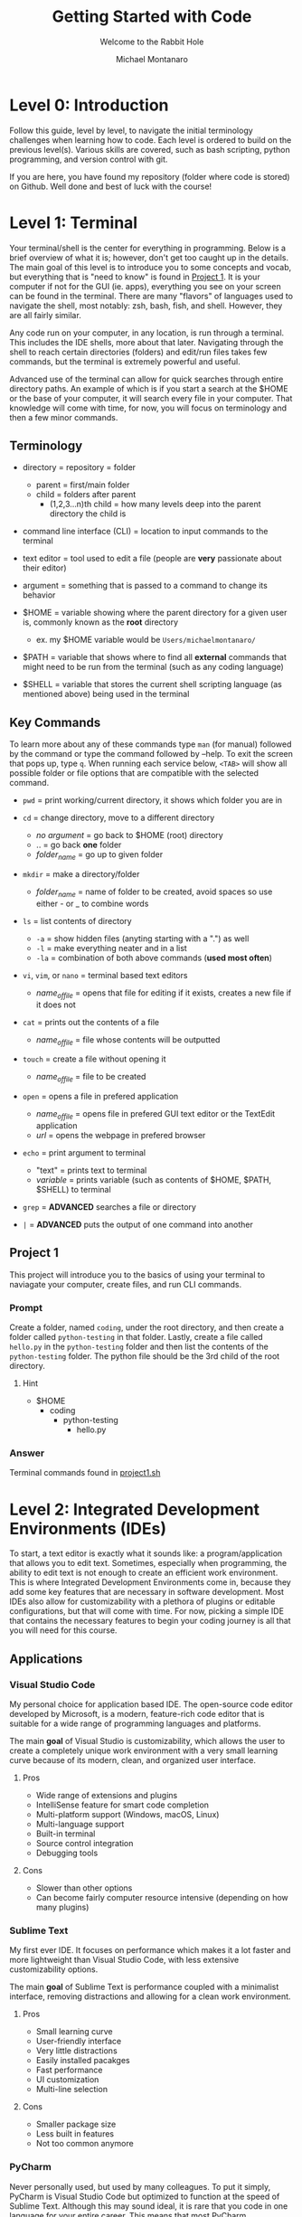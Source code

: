 #+title: Getting Started with Code
#+subtitle: Welcome to the Rabbit Hole
#+author: Michael Montanaro
#+description: The guide I wish was around when I was getting started with coding.
#+startup: show2levels

* Level 0: Introduction
Follow this guide, level by level, to navigate the initial terminology challenges when learning how to code. Each level is ordered to build on the previous level(s). 
Various skills are covered, such as bash scripting, python programming, and version control with git. 

If you are here, you have found my repository (folder where code is stored) on Github. Well done and best of luck with the course!

* Level 1: Terminal
Your terminal/shell is the center for everything in programming. Below is a brief overview of what it is; however, don't get too caught up in the details.
The main goal of this level is to introduce you to some concepts and vocab, but everything that is "need to know" is found in [[#project-1][Project 1]].
It is your computer if not for the GUI (ie. apps), everything you see on your screen can be found in the terminal.
There are many "flavors" of languages used to navigate the shell, most notably: zsh, bash, fish, and shell. However, they are all fairly similar.

Any code run on your computer, in any location, is run through a terminal. This includes the IDE shells, more about that later.
Navigating through the shell to reach certain directories (folders) and edit/run files takes few commands, but the terminal is extremely powerful and useful.

Advanced use of the terminal can allow for quick searches through entire directory paths.
An example of which is if you start a search at the $HOME or the base of your computer, it will search every file in your computer.
That knowledge will come with time, for now, you will focus on terminology and then a few minor commands.

** Terminology
- directory = repository = folder
  - parent = first/main folder
  - child = folders after parent
    - (1,2,3...n)th child = how many levels deep into the parent directory the child is
      
- command line interface (CLI) = location to input commands to the terminal
  
- text editor = tool used to edit a file (people are *very* passionate about their editor)

- argument = something that is passed to a command to change its behavior
  
- $HOME = variable showing where the parent directory for a given user is, commonly known as the *root* directory
  - ex. my $HOME variable would be ~Users/michaelmontanaro/~
    
- $PATH = variable that shows where to find all *external* commands that might need to be run from the terminal (such as any coding language)

- $SHELL = variable that stores the current shell scripting language (as mentioned above) being used in the terminal
  
** Key Commands
To learn more about any of these commands type ~man~ (for manual) followed by the command or type the command followed by --help. To exit the screen that pops up, type ~q~. When running each service below, ~<TAB>~ will show all possible folder or file options that are compatible with the selected command.

- ~pwd~ = print working/current directory, it shows which folder you are in

- ~cd~ = change directory, move to a different directory
  - /no argument/ = go back to $HOME (root) directory
  - .. = go back *one* folder
  - /folder_name/ = go up to given folder

- ~mkdir~ = make a directory/folder 
  - /folder_name/ = name of folder to be created, avoid spaces so use either - or _ to combine words

- ~ls~ = list contents of directory
  - ~-a~ = show hidden files (anyting starting with a ".") as well
  - ~-l~ = make everything neater and in a list
  - ~-la~ = combination of both above commands (*used most often*)

- ~vi~, ~vim~, or ~nano~ = terminal based text editors
  - /name_of_file/ = opens that file for editing if it exists, creates a new file if it does not

- ~cat~ = prints out the contents of a file 
  - /name_of_file/ = file whose contents will be outputted

- ~touch~ = create a file without opening it 
  - /name_of_file/ = file to be created

- ~open~ = opens a file in prefered application
  - /name_of_file/ = opens file in prefered GUI text editor or the TextEdit application
  - /url/ = opens the webpage in prefered browser

- ~echo~ = print argument to terminal
  - "text" = prints text to terminal
  - /variable/ = prints variable (such as contents of $HOME, $PATH, $SHELL) to terminal

- ~grep~ = *ADVANCED* searches a file or directory

- ~|~ = *ADVANCED* puts the output of one command into another

** Project 1
This project will introduce you to the basics of using your terminal to naviagate your computer, create files, and run CLI commands.
*** Prompt
Create a folder, named ~coding~, under the root directory, and then create a folder called ~python-testing~ in that folder.
Lastly, create a file called ~hello.py~ in the ~python-testing~ folder and then list the contents of the ~python-testing~ folder. The python file should be the 3rd child of the root directory.
**** Hint
- $HOME
  - coding
    - python-testing
      - hello.py
*** Answer
Terminal commands found in [[./project1.sh][project1.sh]]

* Level 2: Integrated Development Environments (IDEs)
To start, a text editor is exactly what it sounds like: a program/application that allows you to edit text.
Sometimes, especially when programming, the ability to edit text is not enough to create an efficient work environment.
This is where Integrated Development Environments come in, because they add some key features that are necessary in software development.
Most IDEs also allow for customizability with a plethora of plugins or editable configurations, but that will come with time.
For now, picking a simple IDE that contains the necessary features to begin your coding journey is all that you will need for this course.
** Applications
*** Visual Studio Code
My personal choice for application based IDE. The open-source code editor developed by Microsoft,
is a modern, feature-rich code editor that is suitable for a wide range of programming languages and platforms.

The main *goal* of Visual Studio is customizability, which allows the user to create a completely unique work environment
with a very small learning curve because of its modern, clean, and organized user interface.
**** Pros
- Wide range of extensions and plugins
- IntelliSense feature for smart code completion
- Multi-platform support (Windows, macOS, Linux)
- Multi-language support
- Built-in terminal
- Source control integration
- Debugging tools
**** Cons
- Slower than other options
- Can become fairly computer resource intensive (depending on how many plugins)
*** Sublime Text
My first ever IDE. It focuses on performance which makes it a lot faster and more lightweight than Visual Studio Code, with less extensive customizability options.

The main *goal* of Sublime Text is performance coupled with a minimalist interface, removing distractions and allowing for a clean work environment.
**** Pros
- Small learning curve
- User-friendly interface
- Very little distractions
- Easily installed pacakges
- Fast performance
- UI customization
- Multi-line selection
**** Cons
- Smaller package size
- Less built in features
- Not too common anymore
*** PyCharm
Never personally used, but used by many colleagues. To put it simply, PyCharm is Visual Studio Code but optimized to function at the speed of Sublime Text.
Although this may sound ideal, it is rare that you code in one language for your entire career. This means that most PyCharm programmers have to use
language specific IDEs, slowing down work flow and rendering the customizability of PyCharm useless.

The main *goal* of PyCharm is to create a work environment specialized for writing, editing, and debugging Python code.
**** Pros
- User-friendly interface
- Intelligent code completion
- Code inspection/highlighting
- Version control integration
- Debugging tools
**** Cons
- Python specific
- Some features only available in PRO version
- Steep learning curve
- Limited customizability
- Resource intensive
** Terminal Based
*** Vim
Vim is a highly configurable text editor that is widely used by developers and system administrators.
It is known for its modal interface, which allows users to perform editing tasks efficiently with a minimal number of keystrokes.
Vim was built off of another text editor known was ~vi~, and vim has now been built upon as well, with a text editor called ~neovim~ (my personal choice).
Vi is fairly old and does not release any new features, while Vim is a very stable release with no bugs and is very slow to add features.
Neovim is always trying to implement new features but not the safest in terms of stability as the features may
have the occasional bug (although this is very rare and would not harm the computer).

- If you were to choose any flavor of vim as your IDE, I would personally send you a configuration file to fix its rather plain
  user-interface and lack of packages, since, out of box, vim is simply a text editor and must be turned into an IDE.
**** Pros
- Large community
- Customizability
- Efficient and fast
- Cross platform compatibility
- Can be turned into a full fledge IDE
- Key bindings increase productivity
**** Cons
- Steep learning curve
- Limited built-in features (out of box)
*** Nano
Nano is a simple, easy-to-use text editor that is widely used on Unix-like systems, including Linux and macOS.
This means that it should (along with vi) be installed on almost every computer/server that you might use, except Windows but everyone hates windows.
It is known for its user-friendly interface, which makes it accessible for users who are new to the command line.

- This is by FAR the easiest option, but it is also the worst option. It is very good for beginners but quickly grown out of.
**** Pros
- Small learning curve
- Cross-platform compatibility
- Built-in help
- Commands printed on screen
- Small and lightweight
**** Cons
- Limited features
- Little to no customization
- Small community
** Project 2
- Download/install any of the above options
  - If you want to use the terminal-based text editors, message me so I can get it set up for you
- Links to downloads:
  + Visual Studio Code: https://code.visualstudio.com/download
  + Sublime Text: https://www.sublimetext.com/download
  + PyCharm: https://www.jetbrains.com/pycharm/download/
  + LazyVim (pre-build Neovim setup): https://www.lazyvim.org/
*** Prompt
- Successfully open the ~hello.py~ file nested under coding/python-testing that was created in Project 1
- Add the following to the file:
#+begin_src python :results output
print("Hello World!") # This is my first line of Python code!!!
#+end_src

#+RESULTS:
: Hello World!

- Try and run the code! Your ~hello.py~ file should resemble [[./project2.py][project2.py]]
**** Extra Credit:
  + If you used an application to write that code, try to remove the "!" using one of the terminal-based text editors.
    It is important to learn how to use the basic functionality of both.
* Level 3: Python
Python is a popular programming language that's known for its simplicity, versatility, and strong community. 
It's used for a wide range of applications, including web development, scientific computing, and data analysis.
Python's easy-to-read syntax and powerful libraries make it a great language for beginners and experienced developers alike.
** Variables
- The storage of data in easily usable words known as variables.
*** Strings, Integers, and Floats
- In python, there are three main types of variables: strings, integers, and floats.
  - *IMPORTANT* if you are to quote something in a string, you must use the opposite of the quote you are using
    to signify that it is a string. So, for example, if I am making a sentence a string I would do:
    "this is a string, Michael said". However, if I want the first part to be a quote, I must use single quotes instead.
    So it would become: "'this is a string', Michael said".
#+begin_src python :results output
  # This line (starts w/ #) is a comment, which is NOT read by the computer
  '''
  Therefore, comments can be used as notes to self or other programmers 
  in order to better understand what things do.
  This text right here a multi-line quote, set off by the three single 
  quotes and enclosed by three single quotes as well.
  Multi-line comments are also not read by the computer and very useful 
  at the beginning of programs for full project explanation if necessary.
  '''
  # a string is anything in quotes so "a", 'word', "a sentence", and '1' are all strings
  string="word"   
  
  # an integer is any whole number so -2, -1, 0, 1, 2 are all integers
  integer=1  
  
  # a float is any non-whole number, meaning 0.1, 1.1, 1.11, 11.11 are all floats
  a_float=1.2 

  print("{} is type: {}".format(string, type(string)))
  print("{} is type: {}".format(integer, type(integer)))
  print("{} is type: {}".format(a_float, type(a_float)))

  # Important example talked about above
  print("'This is a string', Michael said")

  '''
  Integers and floats can have mathmatical operations done on them such as +,-,/,*
  A coding specific one is modulus (%) which gets just the *remainder* of division
  For example, to check if a number is even, you could do num % 2 and if it returns 0 it is even
  '''
#+end_src

#+RESULTS:
: word is type: <class 'str'>
: 1 is type: <class 'int'>
: 1.2 is type: <class 'float'>
: 'This is a string', Michael said

*** Lists
- There are many ways to store the above variable types, one of which being a list.
  A list is an indexed storage system that allows you to access everything in it either via its spot in the list,
  which starts with the number zero and goes to the number of elements in the list minus one.
- Elements can very easily be added to the end of lists as well, making it a very good way to
  dynamically store and access data quickly. 
#+begin_src python :results output
a_list=[1, "2", 3.0] 
# this is a list, it can be made up of a combination of any of the variable types

print("At index {}, retrieved {} which is type: {}".format(0, a_list[0], type(a_list[0]))) 
# the [] after the list name indicates what index (spot in the list) that you want to access

print("At index {}, retrieved {} which is type: {}".format(1, a_list[1], type(a_list[1]))) 
# the index always starts at 0 so the length of the list is n-1
      
print("At index {}, retrieved {} which is type: {}\n".format(2, a_list[2], type(a_list[2])))
# the \n at the end of the string tells the computer to add another line underneath the text

# You can also use the contents of the list to find its own index, for example:
index_of_two=a_list.index("2") # .index() is used to find the index of an element on a list
print("{} is the index location for {} in the list".format(index_of_two, "2"))

# Lastly, you can append elements to the end of the list, for example:
a_list.append("added")
print("This is the list after 'added' was appended to the end of the list: ", a_list)

# You can also remove elements of the list
a_list.remove('2')
print("This is the list after '2' was removed from the list: ", a_list)

# You can also get the length of the list
# As well as every variable type in python so this next command is very helpful
length_of_list=len(a_list)
print("The length of the list after an element was added is: ", length_of_list)
#+end_src

#+RESULTS:
: At index 0, retrieved 1 which is type: <class 'int'>
: At index 1, retrieved 2 which is type: <class 'str'>
: At index 2, retrieved 3.0 which is type: <class 'float'>
: 
: 1 is the index location for 2 in the list
: This is the list after 'added' was appended to the end of the list:  [1, '2', 3.0, 'added']
: This is the list after '2' was removed from the list:  [1, 3.0, 'added']
: The length of the list after an element was added is:  3

*** Sets
- A set is very similar to that of a list, and has all the same functionality except for the fact that it cannot hold duplicates.
  Additionally, sets are unorded so you will not be able to find the index based on a specific element like in a list.
- Sets, like lists, are *mutable* meaning that you can add or remove items from it after its creation.
#+begin_src python :results output
  a_set=set([1, 2, 3, 4, 5, 1]) 
  # This line shows a list being converted to a set which is how sets are created 99.99% of the time

  print(a_set)

  # As with the list, add/append items to the end of the set or remove any element in the set
  a_set.add(6) 
  # the .add() command replaces the .append() command that is used in lists
  print("\nThis is the set after 6 was added: ", a_set)
  
  a_set.remove(1)
  print("This is the set after 1 was removed: ", a_set)
  
  length_of_set=len(a_set)
  print("The length of the set: ", length_of_set)
#+end_src

#+RESULTS:
: At index 0, retrieved 1 which is type: <class 'int'>
: At index 1, retrieved 2 which is type: <class 'str'>
: At index 2, retrieved 3.0 which is type: <class 'float'>
: 
: 1 is the index location for 2 in the list
: This is the list after 'added' was appended to the end of the list:  [1, '2', 3.0, 'added']
: This is the list after '2' was removed from the list:  [1, 3.0, 'added']
: The length of the list after an element was added is:  3

*** Tuple
- A tuple is an ordered, immutable (meaning it cannot be modified) collection of elements.
  They are useful when you want to group data together that will remain constant throughout the code.
- Tuples are not too commonly used except for very specific use cases. They are creatd by enclosing data with () instead of [] like with a list.
#+begin_src python :results output
a_tuple=("John", 32, "Male") # this creates the tuple

# each element, in order, is put into its respective variable from the tuple
name, age, gender = a_tuple
# NOTE: running print(f"some text and {some_variable}") allows variables to be passed as seen below
# However, if they are not present, an error is raised rather than printing nothing
print(f"The elements of the tuple include: {name}, {age}, {gender}")

# tuples also support indexing (similar to lists)
print("The element in the first index of the tuple is: ", a_tuple[0])
#+end_src

#+RESULTS:
: The elements of the tuple include:  John 32 Male
: The element in the first index of the tuple is:  John

*** Dictionary
- A dictionary is a collection of key-value pairs, where each key is completey unique to each other.
  They are mutable, meaning they are able to be edited in ways like adding, removing, and updating elements
  of the dictionary like just a value, just a key, or even both at once.
  They are unordered, so they cannot be accessed through indexing.
- The elements of a dictionary can be anything including integers, floats, strings, etc...
- Dictionaries are extremely common and used in most every project that I have worked on. They are a useful
  way to have a structured grouping of data that can be accessed with ease and clarity.

#+begin_src python :results output
  # Creating a dictionary
  person = {"name": "John", "age": 32, "gender": "Male"}

  # Accessing elements of a dictionary
  print("Name in dictionary: ",person.get("name"))  
  # This method of accessing the value of a key is most used and safest 
  # It will not raise an ERROR if key does not exist it will simply return NONE, example:
  print("Address in dictionary: ", person.get("address")) 
  # This will return/print a value of None because "address" is not a key in this dictionary

  print("Age in dictionary: ",person["age"])  
  # This is the other way to access the value of a key in a dictionary

  # Updating elements of a dictionary
  person["age"] = 33
  print("Updated age: ",person.get("age"))  # Output: 33

  # Adding elements to a dictionary
  person["address"] = "123 Main St" 
  # this will check if there is a key called "address" and update its value
  # if "address" does not exist, it will create it and add the value

  # Removing elements from a dictionary
  del person["age"]

  # Iterating over a dictionary, the method of ITERATING will be covered next
  # For now it is important to know that .items() will return both the key and the value
  # .keys() will return a list of just the keys
  # and .values() will return a list of just the values
  print("Each key, value pair in the dictionary after removing 'age': ")
  for key, value in person.items():
    print("\t",key, value) # the \t inserts a tab
#+end_src

#+RESULTS:
: Name in dictionary:  John
: Address in dictionary:  None
: Age in dictionary:  32
: Updated age:  33
: Each key, value pair in the dictionary: 
: 	 name John
: 	 gender Male
: 	 address 123 Main St

** For Loops and If Statements
*** For Loops
- For loops are simply a way to remove redundent/repetitive code by having it run X number of times.
  They also allow users to easily iterate through iterable objects, such as lists, sets, and dictionaries.
- The functionality of these loops can become quite advanced, with the for loops being nested within lists that
  also include if statements. However, although it is good to know that it exists, that nesting only acts in
  reducing the number of lines that a code takes. It doesn't help with speed or unlock any features that cannot be
  done with what has already been taught.
#+begin_src python :results output
    board=[[1,2,3],[4,5,6],[7,8,9]] # this is simply a a 3x3 board
    
    # this iterates through the first list (which has three elements that each is a list)
    for row in board:

      # this iterates through the second list (which has three elements)
      for num in row: 
        print(" ---",end="") 
        # formatting, the end="" just keeps python printing the next print() on the same line
      
      print()
      for num in row: # same as above for loop
	print("| {} ".format(num), end="")
      print("|")
    
    for i in range(3): # repeats below task three times
      print(" ---", end="")
#+end_src

#+RESULTS:
:  --- --- ---
: | 1 | 2 | 3 |
:  --- --- ---
: | 4 | 5 | 6 |
:  --- --- ---
: | 7 | 8 | 9 |
:  --- --- ---

*** If Statements
- If statements are ways to check variables against others or a preset value
  - They can be compared by !=, ==, <, >, <=, >= (or ~in~ if you are comparing a value to elements in a list)
    - Add ~not~ right after ~if~ to get the opposite of the comparisons
  - To link multiple comparisons in a row, the first ~if~ can be followed by ~elif~
  - To get everything that does not fit into the initial ~if~ statement, follow it with ~else~
#+begin_src python :results output
  for x in [1,2,3,4]: # Loop through a list to get each element
    if (x % 2) == 0: # check if the remainder of the element divided by 2 is 0
      print("Even Found")
    else:            # anything that is not even is odd
      print("Odd Found")

  temp=1
  if temp in [1,2,3,4]: # checks if a variable is in a list
    print("\nTemp variable found in give list")
#+end_src

#+RESULTS:
: Odd Found
: Even Found
: Odd Found
: Even Found
: 
: Temp variable found in give list

** Functions
- A function in Python is a block of reusable code that performs a specific task with inputs (parameters) and returns a value.
  Functions make code easier to write, test, and maintain by breaking up large programs into smaller pieces.
- This is the main building block of Python projects. The formatting of a function is not complex, but naming and tracking
  inputs is *key* in order to maintain organization throughout the code.
#+begin_src python :results output
# The ~def~ statement must fall BEFORE the function is called so Python knows what to call
# START OF FUNCTION
def greet(name):
"""
This function greets the person passed in as a parameter.
Description of a function usually falls immediately below the ~def~
and is enclosed in triple quotes as you can see in this example.
"""
    print("Hello, " + name + ". How are you today?")
# END OF FUNCTION

# Call the function
greet("John")
#+end_src

#+RESULTS:
: Hello, John. How are you today?

** Lambdas
- This is a bit advanced but important to note as they show up quite often.
  This is technically a subset of functions but they serve two distinct purposes,
  so I have decided to split them up entirely.
- A lambda function in Python is a single-line, anonymous function that takes inputs, performs *one* expression and returns the result.
  They are best used in the following scenarios:
  1. Map and Filter Functions: Lambda functions are often used with the map and filter functions to apply an operation to each element of a list or iterable.
  2. Sorting: Lambda functions can be used as a key function when sorting a list of items.
  3. Short Anonymous Functions: When you only need a small, throwaway function for a short period of time, a lambda function can be used to define it quickly without having to give it a name.
     
+ NOTE: it is not necessary to understand each of these examples, just knowing it exists will be helpful in the future
#+begin_src python :results output
  # Example 1: Map/Filter Functions
  
  numbers = [1, 2, 3, 4, 5]

    # Use a lambda function with map to square each number in the list
  squared_numbers = list(map(lambda x: x**2, numbers))

  print("Squared numbers:", squared_numbers)

#+end_src

#+RESULTS:
: Squared numbers: [1, 4, 9, 16, 25]

#+begin_src python :results output
  # Example 2: Sorting

  # A list of tuples representing (name, age)
  people = [("Alice", 32), ("Bob", 40), ("Charlie", 25)]

    # Sort the list by age, ascending
  sorted_people = sorted(people, key=lambda x: x[1])

  print("People sorted by age:", sorted_people)

#+end_src

#+RESULTS:
: People sorted by age: [('Charlie', 25), ('Alice', 32), ('Bob', 40)]
     
#+begin_src python :results output
  # Example 3: Short Anonymous Functions (anonymous because it technically doesn't have a name)

  sum = lambda x, y : x + y 
  # extremely short function, would've taken up much more room as a full blown function

  # Use the lambda function
  print("The sum is:", sum(10, 20))
#+end_src

#+RESULTS:
: The sum is: 30

** Project 3
- This project will introduce you to some of the structure that appears in Python projects, while
  also introducing you to all the concepts mentioned above. Each concept is key Python programming,
  and, in some way or another, makes up nearly every project that I have ever worked on.
*** Prompt
- Create a command-line game of guess that number, so when you call the python file in terminal it will prompt
  the user to guess a random integer. The "secret number" must be between a specific value (ie. 1-20) and
  must be randomly generated. If the user's guess is too high, the program should print that and continue.
  Same goes for if it is too low. If the guess is correct, congratulate the user and exit!
- Example of creating random numbers below:
#+begin_src python :results output
import random 

random_number = random.randint(1, 10) 
# Generate a random integer between 1 and 10 (inclusive)

print(f"The randomly generated number is: {random_number}") 
# Print the random number

#+end_src

#+RESULTS:
: The randomly generated number is: 5

*** Answer
Terminal:
#+begin_src shell
cd ~/coding/python-testing # change to python-testing directory
touch project3.py # create project3.py file

# edit the file in your text editor/IDE of choice
#+end_src

Python solution found in [[./project3.py][project3.py]]

* Level 4: Git
** What is Git?
- Git is a distributed version control system that allows developers to track changes to their codebase over time.
  It was created by Linus Torvalds in 2005 as a tool to manage the development of the Linux kernel. 
  Since then, Git has become the standard tool for version control in the software development industry. 
  With Git, developers can create a repository for their codebase and track changes to their files over time.
  This allows them to revert to previous versions of their code, collaborate with other developers on the same project,
  and manage conflicts when multiple developers make changes to the same file.

- Git has since led to the creation of [[https://github.com][Github]] and [[https://gitlab.com][Gitlab]].
  Both of which are free and store anybody's projects for private or public use.
  The version controlling of git is seemlessly integrated into these companies and allows
  programmers to remotely add their work to the website.

** Remote Repositories
- In programming, a remote repository refers to a code repository that is hosted on a server
  outside of your local machine (ie. GitHub, GitLab, and Bitbucket).
  Remote repositories are typically used for collaborative development, where multiple developers
  work on the same codebase and need to share their changes with each other.

- Local repository simply refers to your own computer since the files are stored and accessed
  within your computers own memory rather than making a requst to a server. It is a great habit
  to push local projects to your choice of a remote repository.
** Installation
This installation guide will specically be for Macs. For other devices, check [[https://git-scm.com/book/en/v2/Getting-Started-Installing-Git][Git]]
  - [[https://brew.sh/][Homebrew]] is required for the following steps
     + Check if brew is on your computer: ~brew -v~
     + If command not found, run:
#+begin_src shell
/bin/bash -c "$(curl -fsSL https://raw.githubusercontent.com/Homebrew/install/HEAD/install.sh)"
#+end_src

1. Create GitHub or GitLab account (GitHub is my personal choice)

2. Add SSH key to your account
   + Create private/public key pair
#+begin_src shell
cd ~/.ssh
ssh-keygen -t ed25519 -C "comment"
#+end_src

   + It will prompt you for what file name to put it into, write ~personal~
   + It will also ask for a password, it is not necessary to add one
   + Copy the contents of the ~personal.pub~ file
#+begin_src shell
cat ~/.ssh/personal.pub
#+end_src

   + Add to account
     - Navigate to account settings, then find /SSH Keys/ in menu on left
       + If GitHub click /Add new/
     - Paste the contents of ~personal.pub~ into the /Key/ section
     - Add anything to /Title/ section (ie. Personal Computer)
     - /Usage type/ should be default
     - If GitLab, don't set an expiration date
     - Click /Add/ and you're done, you have created your first SSH key!

3. Install git: ~brew install git~

4. Check if git was properly installed: ~git -v~

5. Edit git configuration file
   - Add the email and username to *.gitconfig*
     + Create file *~/gitconfig*
#+begin_src shell
touch ~/.gitconfig
#+end_src
     + Open file in text editor of choice then add:
#+begin_src text
[user]
    name = <github/lab username>
    email = <email used to create github/lab account>
#+end_src

6. Check to see if your email and name were added: ~git config -l~
All set!!

** Git Command
- The following are written in the order that they are most likely to be used when
  going through the basic flow of a project. Some of them are used far more often
  than others. All these commands follow the ~git~ command and a space.
  The most commonly used ones will be marked as *KEY*.
   
+ NOTE: There are many more uses for the ~git~ command but these are the key ones

1. ~clone {url, ssh}~
   - creates a directory named after the online repo along with the files
     from a GitHub or GitLab repo that is linked to the online repository
2. ~init~
   - used to initialize a repository (adds .git file to repo)
3. ~remote {add, -v, remove, ...}~
   - add origin {url}: links the files to an online GitHub or GitLab repo
     + NOTE: this connection is necessary to use all the below commands
     + NOTE: connection automatically created with ~git clone {url}~
   - -v: lists the remote connections
   - remove: connetion is terminated from the local to online repository
4. *KEY* ~add {file-name, .}~
   - <file-name>: add specific edited file name to staging
   - .: add ALL edited files to staging
5. ~status~
   - checks to see if files are in staging (green text)
6. ~branch {blank, branch-name}~
   - blank: no text after ~branch~ will list all branches plus which one
            is currently being used
   - <branch-name>: create a new branch (used for major changes to not affect <main> branch)
7. ~checkout {blank, branch-name}~
   - blank: checks to see if current branch is up to date with remote repo
   - <branch-name>: switches the branch being used
8. *KEY* ~commit -m~
   - adds the staged files to the commit history along with a message
     explaining the edits
     + the message must be enclosed by ""
9. ~log~
   - shows the commit history
10. *KEY* ~push~
    - exports the committed changes to the remote repository
11. ~merge {branch-name}~
    - combines the <main> branch with the changes from <branch-name>

** Project 4
*** Prompt
This project will take you through uploading Project 3 to a remote repository!

Out of terminal steps: (GitHub will be the assumed choice)
- Go to your GitHub page (ie. https://github.com/your_username_here)
- Click on the /Repositories/ tab then click /New/
- No template will be used
- Name the project and add a description
- Set it to private (or public)
- *Do not* add a ~README~ file from this page. It will make things very complicated.
- Leave everything else as the default and click /Create repository/
  
Terminal steps: (not as specific)
- Initialize project 3 directory
- Add connection to GitHub/Lab repository
- Create a README.md file
  + Add text to the file explaining the hardest part of Project 3 and of Project 4
- Push the changes to the remote repository on the GitHub/Lab page
- *OPTIONAL* Check your commit history in terminal
- Reload the page to see the added files!
*** Answer
Given based on GitHub solution (GitLab would have a slightly different ssh url at the ~git remote~ stage)

Terminal commands found in [[./project4.sh][project4.sh]]

* Level 5: Testing
Ensuring functionality is a key component of software development (and really any field). 
This includes making sure that the final product functions upon running as long as the system meets the requirements.
It also includes making sure any updates to the code does not change the final desired result in a way that wasn't expected.
This is done through creating tests, which are repositories, files, or even just a single function that compare the main codes
results to the desired results. It is a bit hard to understand/explain without first seeing an example. Below gives a
brief tutorial of Pytest using examples to explain how to use the module/tool and why.
** Pytest
1. Install Pytest with ~pip install pytest~
  - Pip is a tool that comes with the installation of python, allowing you to easily install python packages
2. Create a test file such as ~test_guide.py~
  - File must be in the same directory or subdirectory as the main python file
3. Add tests to the file to test the functionality of the main code
  
  File Name: ~main.py~
  #+name: main.py
  #+begin_src python :results output
  def add(x, y):
    result = x + y
    return result
  #+end_src

  File Name: ~test_main.py~
  #+name: test_main.py
  #+begin_src python :results output
  import pytest 
  from main import add # this line gives the test file access to the "add" function from main.py

  # tests the "add" function from main.py
  def test_add():
      '''
      Good habit to add comments to your code.
      Testing the add function in main.py
      Expected 2 + 3 == 5
      '''
      assert add(2,3) == 5

  '''
  the function immediately following this "decorator" (@pytest.fixture) is treated as a variable
  by pytest. it can be called just as a variable would (as seen in test_sum).
  '''
  @pytest.fixture
  def numbers():
      return [1,2,3,4,5]

  # shows how a pytest fixture can be called in a test
  def test_fixture(numbers):
      '''
      Testing using a pytest fixture as a variable
      Expected 1 + 2 + 3 + 4 + 5 == 15
      '''
      assert sum(numbers) == 15
  #+end_src
4. Lastly, run the test from the root of your project by typing ~pytest~ and hitting enter
  - Pytest will display the results of your tests in the terminal
  - To get a more verbose breakdown of the results (BETTER OPTION) type ~pytest -v~
NOTE: Pytest functions can also be added directly to the main.py file but that is not standard
** Project 5
*** Prompt
Testing was one of the last things that I learned as I began by coding journey. In fact, I didn't 
know that it existed until my first coding interview. Since then, I have spent days
working on tests. For Project 5, I want you to add pytests to each function in the [[./project5.py][project5.py]]
file found above and then have pytest successfully pass all 5 tests.
NOTE: Before beginning, make sure to fully understand the ~project5.py~ file. You can try to make changes to the code
and predict the outcome in order to practice and learn about the code.
*** Answer
Python solution found in [[./test_project5.py][test_project5.py]]
* Level 6: External Libraries
Python is one of the most popular programming languages in the world, one of the main reasons for that
is its vast ecosystem of external libraries. Each package extends pythons functionallity and has
been created by the plethora of developers that use python everyday. Below is a list of the top 10 
most commonly taught/used python libraries/packages:
1. [[https://numpy.org/][NumPy]] : numerical computing, provides powerful tools for working with arrays and matrices.
2. [[https://pandas.pydata.org/][Pandas]] : data analysis and manipulation, offers easy-to-use data structures and data analysis tools.
3. [[https://matplotlib.org/][Matplotlib]] : data visualizations, provides a wide range of plotting functions and customization options.
4. [[https://scikit-learn.org/stable/][Scikit-learn]] : machine learning, offers a broad range of tools for classification, regression, clustering, and other machine learning tasks.
5. [[https://www.tensorflow.org/][TensorFlow]] : deep learning, provides a flexible platform for building and training neural networks.
6. [[https://keras.io/][Keras]] : neural networks API, built on top of TensorFlow and makes it easy to build and train neural networks.
7. [[https://www.pygame.org/news][Pygame]] : game development, provides tools for creating games, graphics, and animations.
8. [[https://requests.readthedocs.io/en/latest/][Requests]] : making HTTP requests, makes it easy to interact with web APIs and websites.
9. [[https://beautiful-soup-4.readthedocs.io/en/latest/][Beautiful Soup]] : web scraping, provides a simple and intuitive way to extract data from HTML and XML documents.
10. [[https://www.djangoproject.com/][Django]] : web framework for building web applications, provides a powerful ORM, templating system, and administration interface.

For the sake of education, I will walk you through the process of learning ONE of these tools. This should give you
a nice process for learning any libraries in the future. 
** Pandas
Every library that you will use has *extensive* documentation, most of which will contain a section for installation and basic instructions called /Getting Started/.
The following [[https://pandas.pydata.org/docs/getting_started/index.html][link]] will take you to Pandas's introduciton guide.
This page houses the links to very specific tutorials/guides for when you get stuck using the library. To begin, navigate to their
[[https://pandas.pydata.org/docs/user_guide/10min.html#min][10 Minutes to Pandas]] tutorial and read through the walkthrough. 

As you read, take note of any major patterns that pop up in the use of the library. There is no need to try and memorize every function that comes with Pandas. 
The internet and Pandas' documentation is there for a reason and it is very easy to quickly search how to do something. 
The main difficulty in learning a new library is finding out what functionality it gives you rather than how to access that functionality.
It is a lot faster to search how to do something than trying to figure out what you need Pandas to do. This method enables the user (you)
to understand the most basic usage of Pandas, which then can be linked together to reach the more complex functionality of the library. 

*NOTE*: The code blocks are shown as they would appear when typing in the terminal based python interpretor. This can be accessed by just typing in ~python~ in 
your terminal or (the better option) donwloading iPython using ~pip install ipython~ and then just typing ~iptyhon~ in your terminal. Both methods will execute each line
of python code as you go, rather than running the whole program at once. This is standard for data analysis and is how Jupyter Notebook functions. 
** Project 6
Data science is a major reason many people get into coding in the first place. These datasets usually come in the form of a comma separated value (CSV) file, which is a way
to standardize the organization of data and allow for manipulation of the columns and rows in order to achieve a desired outcome. This is the basis of data science.
For this project, you will import and handle the data given in [[./PROJECT6.csv][PROJECT6.csv]] using the Pandas library.
*** Prompt
The dataset given is a directory of all passangers of the Titanic. I would first like you to get me the avearge age of everyone on the ship (rounded to two decimal places). 
Secondly, please return me the database but with all the missing cabin numbers dropped from the dataset. 
Lastly, please export the edited dataset (after dropping the missing cabin numbers) to a .csv file. 
This is a fairly complex problem set in comparison to the previous ones, but there are a LOT of resources online to help and you need to start getting prepared for the final project that comes after this. Good luck!
*** Answer
Answer can be found in [[./project6.py][project6.py]].
* TODO Level 7: Resume Python Project
This has definitely been the most challenging level of the guide from a creativity perspective. I struggled to find a project was complex and functional, while also being straightforward and fun.
Many of the ideas that I came up with I dropped because they were either too specific or just very overdone. I wanted to have a project that would cement a love of coding, not create a deep
loathinf of it. Nothing would be worse than to go through this entire course just to spend weeks working on the final project and then never coding again. No, my goal for this guide was to
introduce people to the world of programming and add to their intellectual curiosity. That being said, I couldn't pick just one project, so there will be two options below. One will be a data
science/visualization project and the other will be a game. Both are worthy of being placed on a resume and both are equally complex.

*NOTE*: I am not particularly familiar with any of the libraries that were used in these projects so I used the same resources and processes that you will have to use in order
to solve the problem statement. That is to say, the answers are out there. Do your research!!

** Project 7.A - Data
*** TODO Prompt
*** Answer
To avoid the temptation of you looking at my solution, I will not be making them public. Once you have completed your answer or are completely stuck, 
email me at [[mailto:mcmontanaro01@gmail.com][mcmontanaro01@gmail.com]]. I will either help guide you or send you the solution so that you may check your work.
** Project 7.B - Game
*** TODO Prompt
*** Answer
To avoid the temptation of you looking at my solution, I will not be making them public. Once you have completed your answer or are completely stuck, 
email me at [[mailto:mcmontanaro01@gmail.com][mcmontanaro01@gmail.com]]. I will either help guide you or send you the solution so that you may check your work.
* Resources
** YouTube Channels
- [[https://www.youtube.com/@definitelynoah][Definitely Noah]] : all levels of python videos, great way to continue mastering the language
- [[https://www.youtube.com/@TechWithTim][Tech with Tim]] : fantastic walk through videos of any type of project
- [[https://www.youtube.com/@NeuralNine][NeuralNine]] : introduces a lot of external libraries and shows how to use them
- [[https://www.youtube.com/@bawad][Ben Awad]] : talks specifically about being a software engineer
- [[https://www.youtube.com/@fireship][Fireship]] : very short summaries of different software that you might use in the future
- [[https://www.youtube.com/@simplilearnofficial][Simplilearn]] : full courses, very long and informative videos, great for learning anything new
- [[https://www.youtube.com/@NesoAcademy][Neso Academy]] : same as above, but shorter videos broken up into parts
- [[https://www.youtube.com/@freecodecamp][freeCodeCamp.org]] : full videos of many of the courses taugh on edX and Coursera
- [[https://www.youtube.com/@ArjanCodes][ArjanCodes]] : breaks down the fundamentals of software engineering and writing *clean* code
- [[https://www.youtube.com/@networkchuck][NetworkChuck]] : has a python course, teaches a lot about networks and ethical hacking
** Websites
- [[https://portswigger.net/web-security][PortSwigger]] : training for ethical hacking
- [[https://www.kaggle.com/][Kaggle]] : training for machine learning and data science
- [[https://karpathy.ai/zero-to-hero.html?utm_source=tldrnewsletter][Karpathy]] : blog walking through a machine learning project
- [[https://acloudguru.com/][A Cloud Guru]] : massive portfolio of differing courses, focused on cloud computing
- [[https://www.w3schools.com/][W3Schools]] : all around guide to web developmnet, including python specific web development
- [[https://www.sololearn.com/?v=2][Sololearn]] : duolingo of coding!!
- [[https://www.edx.org/][EdX]] : full courses available (such as Harvard cs50 course) for free with projects built in
- [[https://www.codecademy.com/][CodeAcademy]] : plethora of coding tutorials available for most langauges
- [[https://www.udemy.com/][Udemy]] : many smaller courses available to learn specific skills (such as game development)
- [[https://www.coursera.org/][Coursera]] : same as edX, huge list of courses available that include projects
